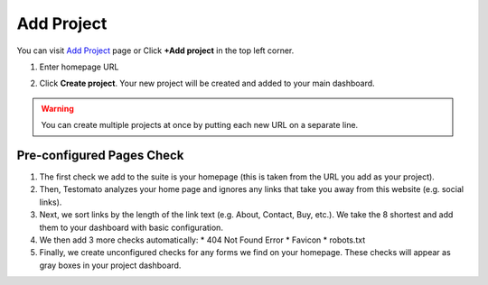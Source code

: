 Add Project
===========

You can visit `Add Project <https://www.testomato.com/project/create>`_ page or
Click **+Add project** in the top left corner.

.. image:: add-project-button.png
   :alt: Add project
   :align: center

1. Enter homepage URL

.. image:: add-project.png
   :alt: Create projects
   :align: center

2. Click **Create project**. Your new project will be created and added to your main dashboard.

.. warning:: You can create multiple projects at once by putting each new URL on a separate line.

Pre-configured Pages Check
--------------------------

1. The first check we add to the suite is your homepage (this is taken from the
   URL you add as your project).

2. Then, Testomato analyzes your home page and ignores any links that take you
   away from this website (e.g. social links).

3. Next, we sort links by the length of the link text (e.g. About, Contact, Buy,
   etc.). We take the 8 shortest and add them to your dashboard with basic
   configuration.

4. We then add 3 more checks automatically:
   * 404 Not Found Error
   * Favicon
   * robots.txt

5. Finally, we create unconfigured checks for any forms we find on your homepage.
   These checks will appear as gray boxes in your project dashboard.

